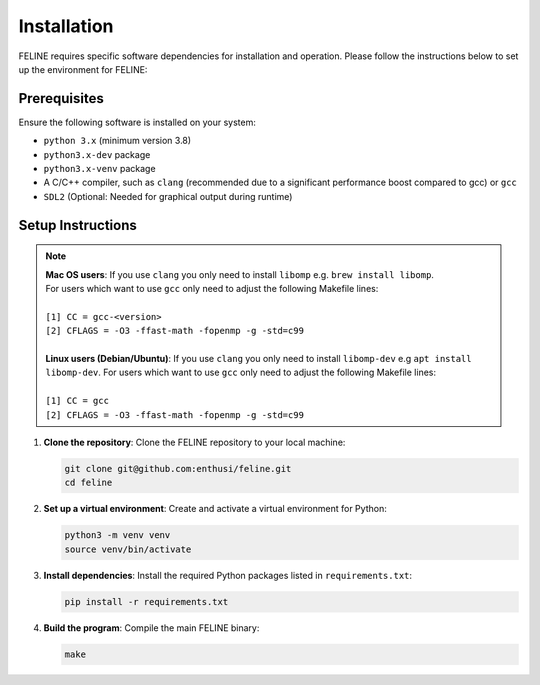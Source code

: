 Installation
============

FELINE requires specific software dependencies for installation and operation. Please follow the instructions below to set up the environment for FELINE:

Prerequisites
-------------
Ensure the following software is installed on your system:

- ``python 3.x`` (minimum version 3.8)
- ``python3.x-dev`` package
- ``python3.x-venv`` package
- A C/C++ compiler, such as ``clang`` (recommended due to a significant performance boost compared to gcc) or ``gcc``
- ``SDL2`` (Optional: Needed for graphical output during runtime)

Setup Instructions
------------------

.. note::
   | **Mac OS users**: If you use ``clang`` you only need to install ``libomp`` e.g. ``brew install libomp``.
   | For users which want to use ``gcc`` only need to adjust the following Makefile lines:
   |
   | ``[1] CC = gcc-<version>``
   | ``[2] CFLAGS = -O3 -ffast-math -fopenmp -g -std=c99``
   |
   | **Linux users (Debian/Ubuntu)**: If you use ``clang`` you only need to install ``libomp-dev`` e.g ``apt install libomp-dev``. For users which want to use ``gcc`` only need to adjust the following Makefile lines:
   |
   | ``[1] CC = gcc``
   | ``[2] CFLAGS = -O3 -ffast-math -fopenmp -g -std=c99``



1. **Clone the repository**:
   Clone the FELINE repository to your local machine:

   .. code-block:: bash

      git clone git@github.com:enthusi/feline.git
      cd feline

2. **Set up a virtual environment**:
   Create and activate a virtual environment for Python:

   .. code-block:: bash

      python3 -m venv venv
      source venv/bin/activate

3. **Install dependencies**:
   Install the required Python packages listed in ``requirements.txt``:

   .. code-block:: bash

      pip install -r requirements.txt

4. **Build the program**:
   Compile the main FELINE binary:

   .. code-block:: bash

      make
